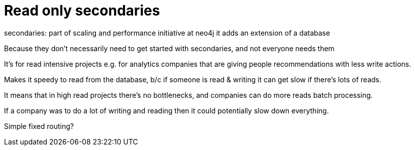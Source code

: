 [[aura-read-only-secondaries]]
= Read only secondaries

secondaries: part of scaling and performance initiative at neo4j
it adds an extension of a database

Because they don't necessarily need to get started with secondaries, and not everyone needs them

It's for read intensive projects e.g. for analytics companies that are giving people recommendations with less write actions.

Makes it speedy to read from the database, b/c if someone is read & writing it can get slow if there’s lots of reads.

It means that in high read projects there's no bottlenecks, and companies can do more reads batch processing.

If a company was to do a lot of writing and reading then it could potentially slow down everything.

Simple fixed routing?




